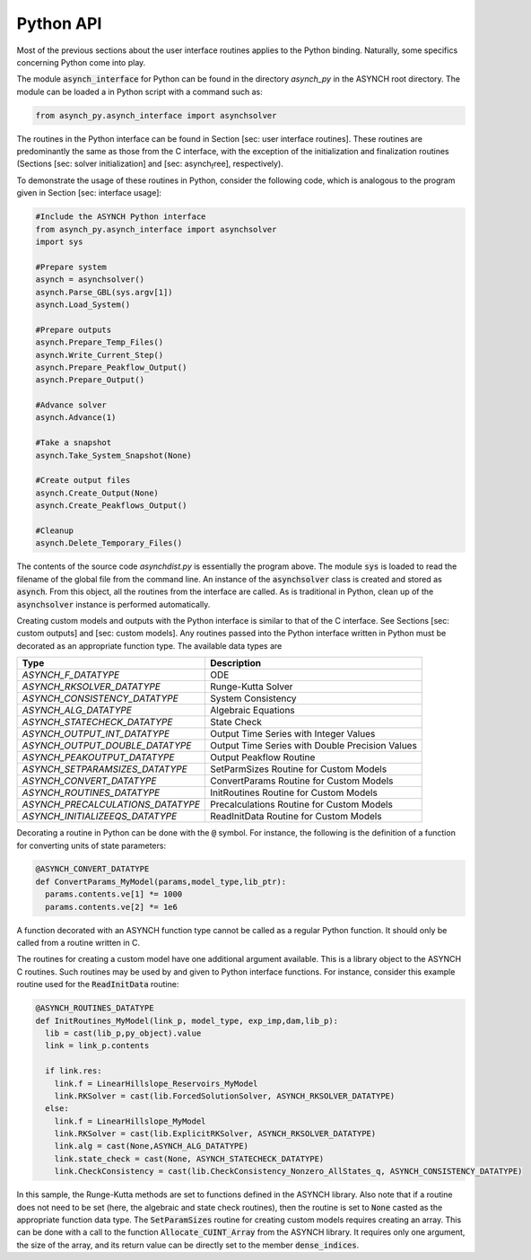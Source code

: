 Python API
==========

Most of the previous sections about the user interface routines applies to the Python binding. Naturally, some specifics concerning Python come into play.

The module :code:`asynch_interface` for Python can be found in the directory *asynch_py* in the ASYNCH root directory. The module can be loaded a in Python script with a command such as:

.. code-block:: python

  from asynch_py.asynch_interface import asynchsolver

The routines in the Python interface can be found in Section [sec: user interface routines]. These routines are predominantly the same as those from the C interface, with the exception of the initialization and finalization routines (Sections [sec: solver initialization] and [sec: asynch\ :sub:`f`\ ree], respectively).

To demonstrate the usage of these routines in Python, consider the following code, which is analogous to the program given in Section [sec: interface usage]:

.. code-block:: python

  #Include the ASYNCH Python interface
  from asynch_py.asynch_interface import asynchsolver
  import sys

  #Prepare system
  asynch = asynchsolver()
  asynch.Parse_GBL(sys.argv[1])
  asynch.Load_System()

  #Prepare outputs
  asynch.Prepare_Temp_Files()
  asynch.Write_Current_Step()
  asynch.Prepare_Peakflow_Output()
  asynch.Prepare_Output()

  #Advance solver
  asynch.Advance(1)

  #Take a snapshot
  asynch.Take_System_Snapshot(None)

  #Create output files
  asynch.Create_Output(None)
  asynch.Create_Peakflows_Output()

  #Cleanup
  asynch.Delete_Temporary_Files()

The contents of the source code `asynchdist.py` is essentially the program above. The module :code:`sys` is loaded to read the filename of the global file from the command line. An instance of the :code:`asynchsolver` class is created and stored as :code:`asynch`. From this object, all the routines from the interface are called. As is traditional in Python, clean up of the :code:`asynchsolver` instance is performed automatically.

Creating custom models and outputs with the Python interface is similar to that of the C interface. See Sections [sec: custom outputs] and [sec: custom models]. Any routines passed into the Python interface written in Python must be decorated as an appropriate function type. The available data types are

+-----------------------------------+-------------------------------------------------+
| Type                              | Description                                     |
+===================================+=================================================+
| `ASYNCH_F_DATATYPE`               | ODE                                             |
+-----------------------------------+-------------------------------------------------+
| `ASYNCH_RKSOLVER_DATATYPE`        | Runge-Kutta Solver                              |
+-----------------------------------+-------------------------------------------------+
| `ASYNCH_CONSISTENCY_DATATYPE`     | System Consistency                              |
+-----------------------------------+-------------------------------------------------+
| `ASYNCH_ALG_DATATYPE`             | Algebraic Equations                             |
+-----------------------------------+-------------------------------------------------+
| `ASYNCH_STATECHECK_DATATYPE`      | State Check                                     |
+-----------------------------------+-------------------------------------------------+
| `ASYNCH_OUTPUT_INT_DATATYPE`      | Output Time Series with Integer Values          |
+-----------------------------------+-------------------------------------------------+
| `ASYNCH_OUTPUT_DOUBLE_DATATYPE`   | Output Time Series with Double Precision Values |
+-----------------------------------+-------------------------------------------------+
| `ASYNCH_PEAKOUTPUT_DATATYPE`      | Output Peakflow Routine                         |
+-----------------------------------+-------------------------------------------------+
| `ASYNCH_SETPARAMSIZES_DATATYPE`   | SetParmSizes Routine for Custom Models          |
+-----------------------------------+-------------------------------------------------+
| `ASYNCH_CONVERT_DATATYPE`         | ConvertParams Routine for Custom Models         |
+-----------------------------------+-------------------------------------------------+
| `ASYNCH_ROUTINES_DATATYPE`        | InitRoutines Routine for Custom Models          |
+-----------------------------------+-------------------------------------------------+
| `ASYNCH_PRECALCULATIONS_DATATYPE` | Precalculations Routine for Custom Models       |
+-----------------------------------+-------------------------------------------------+
| `ASYNCH_INITIALIZEEQS_DATATYPE`   | ReadInitData Routine for Custom Models          |
+-----------------------------------+-------------------------------------------------+


Decorating a routine in Python can be done with the :code:`@` symbol. For instance, the following is the definition of a function for converting units of state parameters:

.. code-block:: python

  @ASYNCH_CONVERT_DATATYPE
  def ConvertParams_MyModel(params,model_type,lib_ptr):
    params.contents.ve[1] *= 1000
    params.contents.ve[2] *= 1e6

A function decorated with an ASYNCH function type cannot be called as a regular Python function. It should only be called from a routine written in C.

The routines for creating a custom model have one additional argument available. This is a library object to the ASYNCH C routines. Such routines may be used by and given to Python interface functions. For instance, consider this example routine used for the :code:`ReadInitData` routine:

.. code-block:: python

  @ASYNCH_ROUTINES_DATATYPE
  def InitRoutines_MyModel(link_p, model_type, exp_imp,dam,lib_p):
    lib = cast(lib_p,py_object).value
    link = link_p.contents

    if link.res:
      link.f = LinearHillslope_Reservoirs_MyModel
      link.RKSolver = cast(lib.ForcedSolutionSolver, ASYNCH_RKSOLVER_DATATYPE)
    else:
      link.f = LinearHillslope_MyModel
      link.RKSolver = cast(lib.ExplicitRKSolver, ASYNCH_RKSOLVER_DATATYPE)
      link.alg = cast(None,ASYNCH_ALG_DATATYPE)
      link.state_check = cast(None, ASYNCH_STATECHECK_DATATYPE)
      link.CheckConsistency = cast(lib.CheckConsistency_Nonzero_AllStates_q, ASYNCH_CONSISTENCY_DATATYPE)

In this sample, the Runge-Kutta methods are set to functions defined in the ASYNCH library. Also note that if a routine does not need to be set (here, the algebraic and state check routines), then the routine is set to :code:`None` casted as the appropriate function data type. The :code:`SetParamSizes` routine for creating custom models requires creating an array. This can be done with a call to the function :code:`Allocate_CUINT_Array` from the ASYNCH library. It requires only one argument, the size of the array, and its return value can be directly set to the member :code:`dense_indices`.
